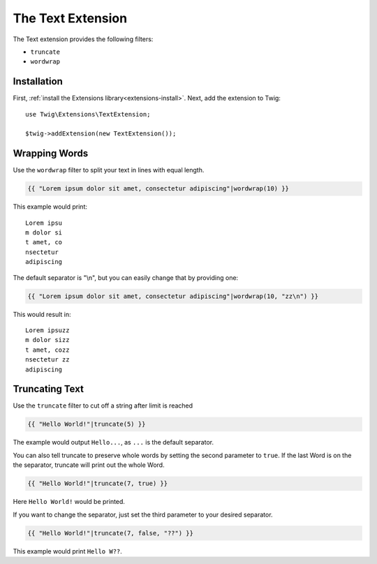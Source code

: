 The Text Extension
==================

The Text extension provides the following filters:

* ``truncate``
* ``wordwrap``

Installation
------------

First, :ref:`install the Extensions library<extensions-install>`. Next, add
the extension to Twig::

    use Twig\Extensions\TextExtension;

    $twig->addExtension(new TextExtension());

Wrapping Words
--------------

Use the ``wordwrap`` filter to split your text in lines with equal length.

.. code-block:: twig

    {{ "Lorem ipsum dolor sit amet, consectetur adipiscing"|wordwrap(10) }}

This example would print::

    Lorem ipsu
    m dolor si
    t amet, co
    nsectetur
    adipiscing

The default separator is "\\n", but you can easily change that by providing one:

.. code-block:: twig

    {{ "Lorem ipsum dolor sit amet, consectetur adipiscing"|wordwrap(10, "zz\n") }}

This would result in::

    Lorem ipsuzz
    m dolor sizz
    t amet, cozz
    nsectetur zz
    adipiscing

Truncating Text
---------------

Use the ``truncate`` filter to cut off a string after limit is reached

.. code-block:: twig

    {{ "Hello World!"|truncate(5) }}

The example would output ``Hello...``, as ``...`` is the default separator.

You can also tell truncate to preserve whole words by setting the second
parameter to ``true``. If the last Word is on the the separator, truncate
will print out the whole Word.

.. code-block:: twig

    {{ "Hello World!"|truncate(7, true) }}

Here ``Hello World!`` would be printed.

If you want to change the separator, just set the third parameter to
your desired separator.

.. code-block:: twig

    {{ "Hello World!"|truncate(7, false, "??") }}

This example would print ``Hello W??``.
